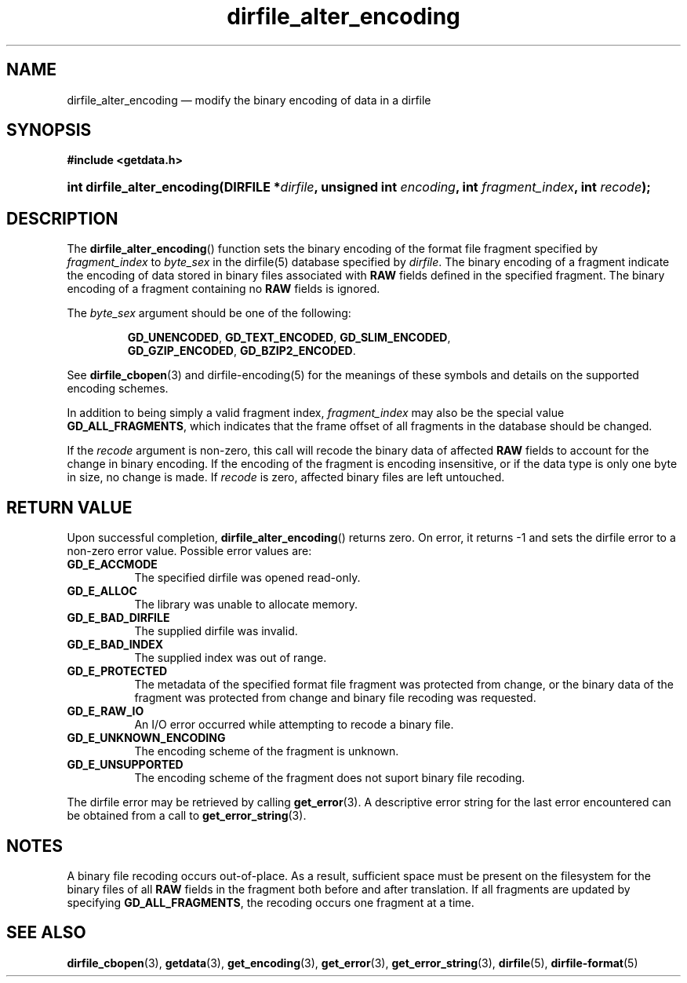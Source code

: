 .\" dirfile_alter_encoding.3.  The dirfile_alter_encoding man page.
.\"
.\" (C) 2008 D. V. Wiebe
.\"
.\""""""""""""""""""""""""""""""""""""""""""""""""""""""""""""""""""""""""
.\"
.\" This file is part of the GetData project.
.\"
.\" This program is free software; you can redistribute it and/or modify
.\" it under the terms of the GNU General Public License as published by
.\" the Free Software Foundation; either version 2 of the License, or
.\" (at your option) any later version.
.\"
.\" GetData is distributed in the hope that it will be useful,
.\" but WITHOUT ANY WARRANTY; without even the implied warranty of
.\" MERCHANTABILITY or FITNESS FOR A PARTICULAR PURPOSE.  See the GNU
.\" General Public License for more details.
.\"
.\" You should have received a copy of the GNU General Public License along
.\" with GetData; if not, write to the Free Software Foundation, Inc.,
.\" 51 Franklin St, Fifth Floor, Boston, MA  02110-1301  USA
.\"
.TH dirfile_alter_encoding 3 "8 December 2008" "Version 0.5.0" "GETDATA"
.SH NAME
dirfile_alter_encoding \(em modify the binary encoding of data in a dirfile
.SH SYNOPSIS
.B #include <getdata.h>
.HP
.nh
.ad l
.BI "int dirfile_alter_encoding(DIRFILE *" dirfile ", unsigned int " encoding ,
.BI "int " fragment_index ", int " recode );
.hy
.ad n
.SH DESCRIPTION
The
.BR dirfile_alter_encoding ()
function sets the binary encoding of the format file fragment specified by
.I fragment_index
to
.I byte_sex
in the dirfile(5) database specified by
.IR dirfile .
The binary encoding of a fragment indicate the encoding of data stored in binary
files associated with
.B RAW
fields defined in the specified fragment.  The binary encoding of a fragment containing
no
.B RAW
fields is ignored.

The
.I byte_sex
argument should be one of the following:
.IP
.nh
.ad l
.BR GD_UNENCODED ,\~ GD_TEXT_ENCODED ,\~ GD_SLIM_ENCODED ,\~
.BR GD_GZIP_ENCODED ,\~ GD_BZIP2_ENCODED .
.ad n
.hy
.P
See
.BR dirfile_cbopen (3)
and dirfile-encoding(5) for the meanings of these symbols and details on the
supported encoding schemes.
.P
In addition to being simply a valid fragment index,
.I fragment_index
may also be the special value
.BR GD_ALL_FRAGMENTS ,
which indicates that the frame offset of all fragments in the database should
be changed.

If the
.I recode
argument is non-zero, this call will recode the binary data of affected
.B RAW
fields to account for the change in binary encoding.  If the encoding of the
fragment is encoding insensitive, or if the data type is only one byte in
size, no change is made.  If
.I recode
is zero, affected binary files are left untouched.

.SH RETURN VALUE
Upon successful completion,
.BR dirfile_alter_encoding ()
returns zero.  On error, it returns -1 and sets the dirfile error to a non-zero
error value.  Possible error values are:
.TP 8
.B GD_E_ACCMODE
The specified dirfile was opened read-only.
.TP
.B GD_E_ALLOC
The library was unable to allocate memory.
.TP
.B GD_E_BAD_DIRFILE
The supplied dirfile was invalid.
.TP
.B GD_E_BAD_INDEX
The supplied index was out of range.
.TP
.B GD_E_PROTECTED
The metadata of the specified format file fragment was protected from change,
or the binary data of the fragment was protected from change and binary file
recoding was requested.
.TP
.B GD_E_RAW_IO
An I/O error occurred while attempting to recode a binary file.
.TP
.B GD_E_UNKNOWN_ENCODING
The encoding scheme of the fragment is unknown.
.TP
.B GD_E_UNSUPPORTED
The encoding scheme of the fragment does not suport binary file recoding.
.P
The dirfile error may be retrieved by calling
.BR get_error (3).
A descriptive error string for the last error encountered can be obtained from
a call to
.BR get_error_string (3).
.SH NOTES
A binary file recoding occurs out-of-place.  As a result, sufficient space
must be present on the filesystem for the binary files of all
.B RAW
fields in the fragment both before and after translation.  If all fragments
are updated by specifying
.BR GD_ALL_FRAGMENTS ,
the recoding occurs one fragment at a time.
.SH SEE ALSO
.BR dirfile_cbopen (3),
.BR getdata (3),
.BR get_encoding (3),
.BR get_error (3),
.BR get_error_string (3),
.BR dirfile (5),
.BR dirfile-format (5)
